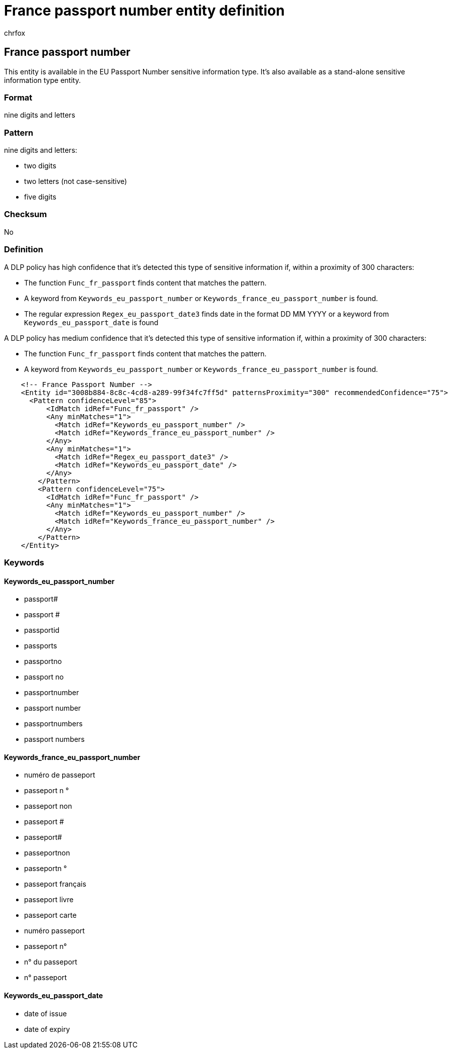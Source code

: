 = France passport number entity definition
:audience: Admin
:author: chrfox
:description: France passport number sensitive information type entity definition.
:f1.keywords: ["CSH"]
:f1_keywords: ["ms.o365.cc.UnifiedDLPRuleContainsSensitiveInformation"]
:feedback_system: None
:hideEdit: true
:manager: laurawi
:ms.author: chrfox
:ms.collection: ["M365-security-compliance"]
:ms.date:
:ms.localizationpriority: medium
:ms.service: O365-seccomp
:ms.topic: reference
:recommendations: false
:search.appverid: MET150

== France passport number

This entity is available in the EU Passport Number sensitive information type.
It's also available as a stand-alone sensitive information type entity.

=== Format

nine digits and letters

=== Pattern

nine digits and letters:

* two digits
* two letters (not case-sensitive)
* five digits

=== Checksum

No

=== Definition

A DLP policy has high confidence that it's detected this type of sensitive information if, within a proximity of 300 characters:

* The function `Func_fr_passport` finds content that matches the pattern.
* A keyword from `Keywords_eu_passport_number` or `Keywords_france_eu_passport_number` is found.
* The regular expression `Regex_eu_passport_date3` finds date in the format DD MM YYYY or a keyword from `Keywords_eu_passport_date` is found

A DLP policy has medium confidence that it's detected this type of sensitive information if, within a proximity of 300 characters:

* The function `Func_fr_passport` finds content that matches the pattern.
* A keyword from `Keywords_eu_passport_number` or `Keywords_france_eu_passport_number` is found.

[,xml]
----
    <!-- France Passport Number -->
    <Entity id="3008b884-8c8c-4cd8-a289-99f34fc7ff5d" patternsProximity="300" recommendedConfidence="75">
      <Pattern confidenceLevel="85">
          <IdMatch idRef="Func_fr_passport" />
          <Any minMatches="1">
            <Match idRef="Keywords_eu_passport_number" />
            <Match idRef="Keywords_france_eu_passport_number" />
          </Any>
          <Any minMatches="1">
            <Match idRef="Regex_eu_passport_date3" />
            <Match idRef="Keywords_eu_passport_date" />
          </Any>
        </Pattern>
        <Pattern confidenceLevel="75">
          <IdMatch idRef="Func_fr_passport" />
          <Any minMatches="1">
            <Match idRef="Keywords_eu_passport_number" />
            <Match idRef="Keywords_france_eu_passport_number" />
          </Any>
        </Pattern>
    </Entity>
----

=== Keywords

==== Keywords_eu_passport_number

* passport#
* passport #
* passportid
* passports
* passportno
* passport no
* passportnumber
* passport number
* passportnumbers
* passport numbers

==== Keywords_france_eu_passport_number

* numéro de passeport
* passeport n °
* passeport non
* passeport #
* passeport#
* passeportnon
* passeportn °
* passeport français
* passeport livre
* passeport carte
* numéro passeport
* passeport n°
* n° du passeport
* n° passeport

==== Keywords_eu_passport_date

* date of issue
* date of expiry
